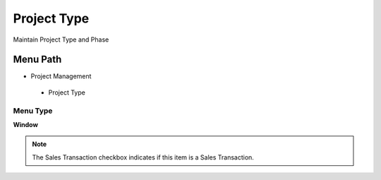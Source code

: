 
.. _functional-guide/menu/projecttype:

============
Project Type
============

Maintain Project Type and Phase

Menu Path
=========


* Project Management

 * Project Type

Menu Type
---------
\ **Window**\ 

.. note::
    The Sales Transaction checkbox indicates if this item is a Sales Transaction.


.. seealso::
    :ref:`functional-guidewindow-projecttype`
